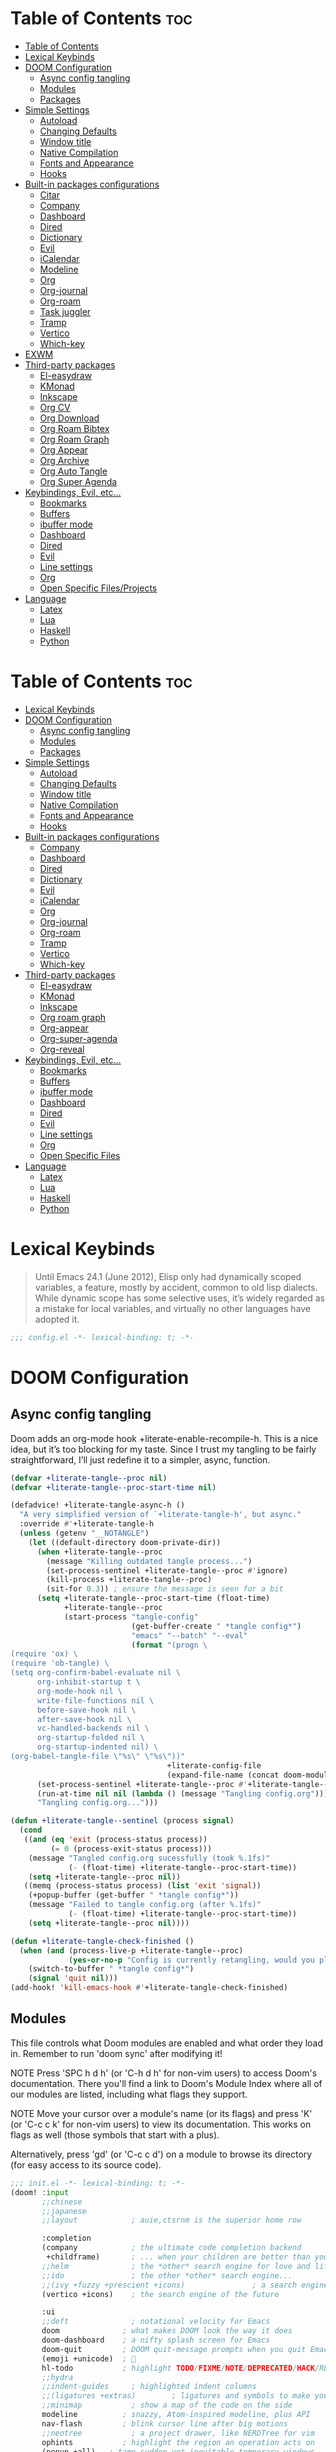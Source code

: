 #+description: This is my personal doom emacs config
#+property: header-args :tangle no :results silent :eval no-export
#+property: header-args :elisp :exports code
#+property: header-args :emacs-lisp :tangle yes

* Table of Contents :toc:
- [[#table-of-contents][Table of Contents]]
- [[#lexical-keybinds][Lexical Keybinds]]
- [[#doom-configuration][DOOM Configuration]]
  - [[#async-config-tangling][Async config tangling]]
  - [[#modules][Modules]]
  - [[#packages][Packages]]
- [[#simple-settings][Simple Settings]]
  - [[#autoload][Autoload]]
  - [[#changing-defaults][Changing Defaults]]
  - [[#window-title][Window title]]
  - [[#native-compilation][Native Compilation]]
  - [[#fonts-and-appearance][Fonts and Appearance]]
  - [[#hooks][Hooks]]
- [[#built-in-packages-configurations][Built-in packages configurations]]
  - [[#citar][Citar]]
  - [[#company][Company]]
  - [[#dashboard][Dashboard]]
  - [[#dired][Dired]]
  - [[#dictionary][Dictionary]]
  - [[#evil][Evil]]
  - [[#icalendar][iCalendar]]
  - [[#modeline][Modeline]]
  - [[#org][Org]]
  - [[#org-journal][Org-journal]]
  - [[#org-roam][Org-roam]]
  - [[#task-juggler][Task juggler]]
  - [[#tramp][Tramp]]
  - [[#vertico][Vertico]]
  - [[#which-key][Which-key]]
- [[#exwm][EXWM]]
- [[#third-party-packages][Third-party packages]]
  - [[#el-easydraw][El-easydraw]]
  - [[#kmonad][KMonad]]
  - [[#inkscape][Inkscape]]
  - [[#org-cv][Org CV]]
  - [[#org-download][Org Download]]
  - [[#org-roam-bibtex][Org Roam Bibtex]]
  - [[#org-roam-graph][Org Roam Graph]]
  - [[#org-appear][Org Appear]]
  - [[#org-archive][Org Archive]]
  - [[#org-auto-tangle][Org Auto Tangle]]
  - [[#org-super-agenda][Org Super Agenda]]
- [[#keybindings-evil-etc][Keybindings, Evil, etc...]]
  - [[#bookmarks][Bookmarks]]
  - [[#buffers][Buffers]]
  - [[#ibuffer-mode][ibuffer mode]]
  - [[#dashboard-1][Dashboard]]
  - [[#dired-1][Dired]]
  - [[#evil-1][Evil]]
  - [[#line-settings][Line settings]]
  - [[#org-1][Org]]
  - [[#open-specific-filesprojects][Open Specific Files/Projects]]
- [[#language][Language]]
  - [[#latex][Latex]]
  - [[#lua][Lua]]
  - [[#haskell][Haskell]]
  - [[#python][Python]]

* Table of Contents :toc:
- [[#lexical-keybinds][Lexical Keybinds]]
- [[#doom-configuration][DOOM Configuration]]
  - [[#async-config-tangling][Async config tangling]]
  - [[#modules][Modules]]
  - [[#packages][Packages]]
- [[#simple-settings][Simple Settings]]
  - [[#autoload][Autoload]]
  - [[#changing-defaults][Changing Defaults]]
  - [[#window-title][Window title]]
  - [[#native-compilation][Native Compilation]]
  - [[#fonts-and-appearance][Fonts and Appearance]]
  - [[#hooks][Hooks]]
- [[#built-in-packages-configurations][Built-in packages configurations]]
  - [[#company][Company]]
  - [[#dashboard][Dashboard]]
  - [[#dired][Dired]]
  - [[#dictionary][Dictionary]]
  - [[#evil][Evil]]
  - [[#icalendar][iCalendar]]
  - [[#org][Org]]
  - [[#org-journal][Org-journal]]
  - [[#org-roam][Org-roam]]
  - [[#tramp][Tramp]]
  - [[#vertico][Vertico]]
  - [[#which-key][Which-key]]
- [[#third-party-packages][Third-party packages]]
  - [[#el-easydraw][El-easydraw]]
  - [[#kmonad][KMonad]]
  - [[#inkscape][Inkscape]]
  - [[#org-roam-graph][Org roam graph]]
  - [[#org-appear][Org-appear]]
  - [[#org-super-agenda][Org-super-agenda]]
  - [[#org-reveal][Org-reveal]]
- [[#keybindings-evil-etc][Keybindings, Evil, etc...]]
  - [[#bookmarks][Bookmarks]]
  - [[#buffers][Buffers]]
  - [[#ibuffer-mode][ibuffer mode]]
  - [[#dashboard-1][Dashboard]]
  - [[#dired-1][Dired]]
  - [[#evil-1][Evil]]
  - [[#line-settings][Line settings]]
  - [[#org-1][Org]]
  - [[#open-specific-files][Open Specific Files]]
- [[#language][Language]]
  - [[#latex][Latex]]
  - [[#lua][Lua]]
  - [[#haskell][Haskell]]
  - [[#python][Python]]

* Lexical Keybinds

#+begin_quote
Until Emacs 24.1 (June 2012), Elisp only had dynamically scoped variables,
a feature, mostly by accident, common to old lisp dialects. While dynamic
scope has some selective uses, it’s widely regarded as a mistake for local
variables, and virtually no other languages have adopted it.
#+end_quote

#+begin_src emacs-lisp
;;; config.el -*- lexical-binding: t; -*-
#+end_src


* DOOM Configuration

** Async config tangling

Doom adds an org-mode hook +literate-enable-recompile-h. This is a nice idea,
but it’s too blocking for my taste. Since I trust my tangling to be fairly
straightforward, I’ll just redefine it to a simpler, async, function.

#+begin_src emacs-lisp
(defvar +literate-tangle--proc nil)
(defvar +literate-tangle--proc-start-time nil)

(defadvice! +literate-tangle-async-h ()
  "A very simplified version of `+literate-tangle-h', but async."
  :override #'+literate-tangle-h
  (unless (getenv "__NOTANGLE")
    (let ((default-directory doom-private-dir))
      (when +literate-tangle--proc
        (message "Killing outdated tangle process...")
        (set-process-sentinel +literate-tangle--proc #'ignore)
        (kill-process +literate-tangle--proc)
        (sit-for 0.3)) ; ensure the message is seen for a bit
      (setq +literate-tangle--proc-start-time (float-time)
            +literate-tangle--proc
            (start-process "tangle-config"
                           (get-buffer-create " *tangle config*")
                           "emacs" "--batch" "--eval"
                           (format "(progn \
(require 'ox) \
(require 'ob-tangle) \
(setq org-confirm-babel-evaluate nil \
      org-inhibit-startup t \
      org-mode-hook nil \
      write-file-functions nil \
      before-save-hook nil \
      after-save-hook nil \
      vc-handled-backends nil \
      org-startup-folded nil \
      org-startup-indented nil) \
(org-babel-tangle-file \"%s\" \"%s\"))"
                                   +literate-config-file
                                   (expand-file-name (concat doom-module-config-file ".el")))))
      (set-process-sentinel +literate-tangle--proc #'+literate-tangle--sentinel)
      (run-at-time nil nil (lambda () (message "Tangling config.org"))) ; ensure shown after a save message
      "Tangling config.org...")))

(defun +literate-tangle--sentinel (process signal)
  (cond
   ((and (eq 'exit (process-status process))
         (= 0 (process-exit-status process)))
    (message "Tangled config.org sucessfully (took %.1fs)"
             (- (float-time) +literate-tangle--proc-start-time))
    (setq +literate-tangle--proc nil))
   ((memq (process-status process) (list 'exit 'signal))
    (+popup-buffer (get-buffer " *tangle config*"))
    (message "Failed to tangle config.org (after %.1fs)"
             (- (float-time) +literate-tangle--proc-start-time))
    (setq +literate-tangle--proc nil))))

(defun +literate-tangle-check-finished ()
  (when (and (process-live-p +literate-tangle--proc)
             (yes-or-no-p "Config is currently retangling, would you please wait a few seconds?"))
    (switch-to-buffer " *tangle config*")
    (signal 'quit nil)))
(add-hook! 'kill-emacs-hook #'+literate-tangle-check-finished)
#+end_src


** Modules

This file controls what Doom modules are enabled and what order they load
in. Remember to run 'doom sync' after modifying it!

NOTE Press 'SPC h d h' (or 'C-h d h' for non-vim users) to access Doom's
     documentation. There you'll find a link to Doom's Module Index where all
     of our modules are listed, including what flags they support.

NOTE Move your cursor over a module's name (or its flags) and press 'K' (or
     'C-c c k' for non-vim users) to view its documentation. This works on
     flags as well (those symbols that start with a plus).

     Alternatively, press 'gd' (or 'C-c c d') on a module to browse its
     directory (for easy access to its source code).

#+begin_src emacs-lisp :tangle "init.el"
;;; init.el -*- lexical-binding: t; -*-
(doom! :input
       ;;chinese
       ;;japanese
       ;;layout            ; auie,ctsrnm is the superior home row

       :completion
       (company            ; the ultimate code completion backend
        +childframe)       ; ... when your children are better than you
       ;;helm              ; the *other* search engine for love and life
       ;;ido               ; the other *other* search engine...
       ;;(ivy +fuzzy +prescient +icons)               ; a search engine for love and life
       (vertico +icons)    ; the search engine of the future

       :ui
       ;;deft              ; notational velocity for Emacs
       doom              ; what makes DOOM look the way it does
       doom-dashboard    ; a nifty splash screen for Emacs
       doom-quit         ; DOOM quit-message prompts when you quit Emacs
       (emoji +unicode)  ; 🙂
       hl-todo           ; highlight TODO/FIXME/NOTE/DEPRECATED/HACK/REVIEW
       ;;hydra
       ;;indent-guides     ; highlighted indent columns
       ;;(ligatures +extras)        ; ligatures and symbols to make your code pretty again
       ;;minimap           ; show a map of the code on the side
       modeline          ; snazzy, Atom-inspired modeline, plus API
       nav-flash         ; blink cursor line after big motions
       ;;neotree           ; a project drawer, like NERDTree for vim
       ophints           ; highlight the region an operation acts on
       (popup +all)   ; tame sudden yet inevitable temporary windows
       ;;tabs              ; a tab bar for Emacs
       treemacs          ; a project drawer, like neotree but cooler
       ;;unicode           ; extended unicode support for various languages
       vc-gutter         ; vcs diff in the fringe
       ;;vi-tilde-fringe   ; fringe tildes to mark beyond EOB
       ;;window-select     ; visually switch windows
       workspaces        ; tab emulation, persistence & separate workspaces
       zen               ; distraction-free coding or writing

       :editor
       (evil +everywhere); come to the dark side, we have cookies
       file-templates    ; auto-snippets for empty files
       fold              ; (nigh) universal code folding
       format  ; automated prettiness
       ;;god               ; run Emacs commands without modifier keys
       ;;lispy             ; vim for lisp, for people who don't like vim
       ;;multiple-cursors  ; editing in many places at once
       ;;objed             ; text object editing for the innocent
       ;;parinfer          ; turn lisp into python, sort of
       ;;rotate-text       ; cycle region at point between text candidates
       snippets          ; my elves. They type so I don't have to
       ;;word-wrap         ; soft wrapping with language-aware indent

       :emacs
       (dired +icons)    ; making dired pretty [functional]
       electric          ; smarter, keyword-based electric-indent
       (ibuffer +icons)           ; interactive buffer management
       (undo +tree)              ; persistent, smarter undo for your inevitable mistakes
       vc                ; version-control and Emacs, sitting in a tree

       :term
       ;;eshell            ; the elisp shell that works everywhere
       ;;shell             ; simple shell REPL for Emacs
       ;;term              ; basic terminal emulator for Emacs
       vterm             ; the best terminal emulation in Ema

       :checkers
       syntax              ; tasing you for every semicolon you forget
       (spell +aspell) ; tasing you for misspelling mispelling
       ;;grammar           ; tasing grammar mistake every you make

       :tools
       ;;ansible
       biblio            ; Writes a PhD for you (citation needed)
       ;;debugger          ; FIXME stepping through code, to help you add bugs
       ;;direnv
       ;;docker
       editorconfig      ; let someone else argue about tabs vs spaces
       ;;ein               ; tame Jupyter notebooks with emacs
       (eval +overlay)     ; run code, run (also, repls)
       ;;gist              ; interacting with github gists
       lookup              ; navigate your code and its documentation
       (lsp +eglot)        ; M-x vscode
       magit             ; a git porcelain for Emacs
       make              ; run make tasks from Emacs
       ;;pass              ; password manager for nerds
       pdf               ; pdf enhancements
       ;;prodigy           ; FIXME managing external services & code builders
       rgb               ; creating color strings
       ;;taskrunner        ; taskrunner for all your projects
       ;;terraform         ; infrastructure as code
       tmux              ; an API for interacting with tmux
       ;;upload            ; map local to remote projects via ssh/ftp

       :os
       ;;(:if IS-MAC macos)  ; improve compatibility with macOS
       tty               ; improve the terminal Emacs experience

       :lang
       ;;agda              ; types of types of types of types...
       ;;beancount         ; mind the GAAP
       (cc +lsp)         ; C > C++ == 1
       ;;clojure           ; java with a lisp
       ;;common-lisp       ; if you've seen one lisp, you've seen them all
       ;;coq               ; proofs-as-programs
       ;;crystal           ; ruby at the speed of c
       ;;csharp            ; unity, .NET, and mono shenanigans
       ;;data              ; config/data formats
       ;;(dart +flutter)   ; paint ui and not much else
       ;;dhall
       ;;elixir            ; erlang done right
       ;;elm               ; care for a cup of TEA?
       emacs-lisp       ; drown in parentheses
       ;;erlang            ; an elegant language for a more civilized age
       ;;ess               ; emacs speaks statistics
       ;;factor
       ;;faust             ; dsp, but you get to keep your soul
       ;;fortran           ; in FORTRAN, GOD is REAL (unless declared INTEGER)
       ;;fsharp            ; ML stands for Microsoft's Language
       ;;fstar             ; (dependent) types and (monadic) effects and Z3
       ;;gdscript          ; the language you waited for
       ;;(go +lsp)         ; the hipster dialect
       (haskell +lsp)    ; a language that's lazier than I am
       ;;hy                ; readability of scheme w/ speed of python
       ;;idris             ; a language you can depend on
       ;;json              ; At least it ain't XML
       ;;(java +lsp)       ; the poster child for carpal tunnel syndrome
       ;;javascript        ; all(hope(abandon(ye(who(enter(here))))))
       ;;julia             ; a better, faster MATLAB
       ;;kotlin            ; a better, slicker Java(Script)
       (latex                       ; writing papers in Emacs has never been so fun
        +latexmk                    ; what else would you use?
        +cdlatex                    ; quick maths symbols
        +lsp                        ; we need dez completions
        +fold)                      ; fold the clutter away nicities
       ;;lean              ; for folks with too much to prove
       ;;ledger            ; be audit you can be
       (lua +lsp)               ; one-based indices? one-based indices
       markdown          ; writing docs for people to ignore
       ;;nim               ; python + lisp at the speed of c
       ;;nix               ; I hereby declare "nix geht mehr!"
       ;;ocaml             ; an objective camel
       (org
        +gnuplot
        +pomodoro
        +present
        +journal             ; enable org journal
        +pretty              ; replace asterisks with pretty org bullets
        +publish             ; create static websites with org
        ;;+dragndrop           ; drag & drop files/images into org buffers
        +roam2)              ; org roam v2
       ;;php               ; perl's insecure younger brother
       ;;plantuml          ; diagrams for confusing people more
       ;;purescript        ; javascript, but functional
       (python +lsp +conda)           ; beautiful is better than ugly
       ;;qt                ; the 'cutest' gui framework ever
       ;;racket            ; a DSL for DSLs
       ;;raku              ; the artist formerly known as perl6
       ;;rest              ; Emacs as a REST client
       ;;rst               ; ReST in peace
       ;;(ruby +rails)     ; 1.step {|i| p "Ruby is #{i.even? ? 'love' : 'life'}"}
       ;;rust              ; Fe2O3.unwrap().unwrap().unwrap().unwrap()
       ;;scala             ; java, but good
       ;;(scheme +guile)   ; a fully conniving family of lisps
       (sh +lsp)                ; she sells {ba,z,fi}sh shells on the C xor
       ;;sml
       ;;solidity          ; do you need a blockchain? No.
       ;;swift             ; who asked for emoji variables?
       ;;terra             ; Earth and Moon in alignment for performance.
       ;;web               ; the tubes
       yaml              ; JSON, but readable
       ;;zig               ; C, but simpler


       :email
       ;; (:if (executable-find "mu") (mu4e +org +gmail))
       ;;notmuch
       ;;(wanderlust +gmail)

       :app
       calendar
       ;;emms
       everywhere        ; *leave* Emacs!? You must be joking
       ;;irc               ; how neckbeards socialize
       (rss +org)        ; emacs as an RSS reader
       ;;twitter           ; twitter client https://twitter.com/vnought

       :config
       literate
       (default +bindings +smartparens))
#+end_src


** Packages

#+begin_src emacs-lisp :tangle "packages.el"
;; -*- no-byte-compile: t; -*-

(disable-packages!
 irony
 rtags
 evil-snipe
 mpc-mode
 solaire-mode)
#+end_src


* Simple Settings

** Autoload

These are just personal functions which I have added to doom emacs. I want them
autoloaded when I start DOOM and, thus, they are defined in an =.el= file in the
autoload directory.

#+begin_src emacs-lisp :tangle "autoload/elyk.el"
;;; ~/.config/doom/autoload/elyk.el -*- lexical-binding: t; -*-

;;;###autoload
(defun find-in-dotfiles ()
  "Open a file somewhere in ~/dotrice via a fuzzy filename search."
  (interactive)
  (doom-project-find-file (expand-file-name "~/.dotrice")))

(defun find-in-configs ()
  "Open a file somewhere in ~/.config via a fuzzy filename search."
  (interactive)
  (doom-project-find-file (expand-file-name "~/.config/")))

;;;###autoload
(defun browse-dotfiles ()
  "Browse the files in ~/dotrice."
  (interactive)
  (doom-project-browse (expand-file-name "~/.dotrice/")))

;;;###autoload
(defun find-in-scripts ()
  "Open a file somewhere in scripts directory, ~/script via a fuzzy filename search."
  (interactive)
  (doom-project-find-file (expand-file-name "~/.scripts")))

;;;###autoload
(defun find-in-suckless ()
  "Open a file somewhere in the suckless directory, ~/.local/src via a fuzzy filename search."
  (interactive)
  (doom-project-find-file (expand-file-name "~/.local/src/")))

;;;###autoload
(defun org-syntax-convert-keyword-case-to-lower ()
  "Convert all #+KEYWORDS to #+keywords."
  (interactive)
  (save-excursion
    (goto-char (point-min))
    (let ((count 0)
          (case-fold-search nil))
      (while (re-search-forward "^[ \t]*#\\+[A-Z_]+" nil t)
        (unless (s-matches-p "RESULTS" (match-string 0))
          (replace-match (downcase (match-string 0)) t)
          (setq count (1+ count))))
      (message "Replaced %d occurances" count))))

;;;###autoload
(defun locally-defer-font-lock ()
  "Set jit-lock defer and stealth, when buffer is over a certain size."
  (when (> (buffer-size) 50000)
    (setq-local jit-lock-defer-time 0.05
                jit-lock-stealth-time 1)))

;;;###autoload
(defun elk/org-roam-rename-to-new-title ()
  "Change the file name after changing the title."
  (when-let*
      ((old-file (buffer-file-name))
       (is-roam-file (org-roam-file-p old-file))
       (is-roam-buffer (org-roam-buffer-p))
       (file-node (save-excursion
                    (goto-char 1)
                    (org-roam-node-at-point)))
       (slug (org-roam-node-slug file-node))
       (new-file (expand-file-name (replace-regexp-in-string "-.*\\.org" (format "-%s.org" slug) old-file)))
       (different-name? (not (string-equal old-file new-file))))
    (rename-buffer (file-name-nondirectory new-file))
    (rename-file old-file new-file 1)
    (set-visited-file-name new-file)
    (set-buffer-modified-p nil)))
#+end_src

** Changing Defaults

These are better defaults (or preferences for me) which I would want to be on always.

#+begin_src emacs-lisp
(setq-default
 delete-by-moving-to-trash t                    ; Delete files to trash
 window-combination-resize t                    ; take new window space from all other windows (not just current)
 x-stretch-cursor t)                            ; Stretch cursor to the glyph width

(setq undo-limit 80000000                       ; Raise undo-limit to 80Mb
      display-line-numbers-type nil             ; By disabling line number, we improve performance significantly
      evil-want-fine-undo t                     ; By default while in insert all changes are one big blob. Be more granular
      truncate-string-ellipsis "…"              ; Unicode ellispis are nicer than "...", and also save /precious/ space
      password-cache-expiry nil                 ; I can trust my computers ... can't I?
      scroll-preserve-screen-position 'always   ; Don't have `point' jump around
      scroll-margin 2                           ; It's nice to maintain a little margin
      confirm-kill-emacs nil                    ; Disable exit confirmation
      )

;; Set focus to follow the mouse
(setq mouse-autoselect-window t
      focus-follows-mouse t)

(setq undo-limit 80000000                         ; Raise undo-limit to 80Mb
      ;; display-line-numbers-type nil               ; By disabling line number, we improve performance significantly
      evil-want-fine-undo t                       ; By default while in insert all changes are one big blob. Be more granular
      truncate-string-ellipsis "…"                ; Unicode ellispis are nicer than "...", and also save /precious/ space
      password-cache-expiry nil                   ; I can trust my computers ... can't I?
      scroll-preserve-screen-position 'always     ; Don't have `point' jump around
      scroll-margin 2)                            ; It's nice to maintain a little margin
;; (add-to-list 'default-frame-alist '(inhibit-double-buffering . t)) ;; Prevents some cases of Emacs flickering.
#+end_src

When I bring up Doom's scratch buffer with SPC x, it's often to play with elisp or note something down (that isn't worth an entry in my notes). I can do both in `lisp-interaction-mode'.

#+begin_src emacs-lisp
(setq doom-scratch-initial-major-mode 'lisp-interaction-mode)
#+end_src


** Window title

Sometimes, the window title shows something useless, such as the hostname or the
username. We want to display something much more useful. These functions are set
to display the file name, the project name and the save state of the file.

#+begin_src emacs-lisp
(setq frame-title-format
      '(""
        (:eval
         (if (s-contains-p org-roam-directory (or buffer-file-name ""))
             (replace-regexp-in-string
              ".*/[0-9]*-?" "☰ "
              (subst-char-in-string ?_ ?  buffer-file-name))
           "%b"))
        (:eval
         (let ((project-name (projectile-project-name)))
           (unless (string= "-" project-name)
             (format (if (buffer-modified-p)  " ◉ %s" " ● %s") project-name))))))
#+end_src


** Native Compilation

I have been using native compilation for improved performance. We just want less
verbose in our verbose.

#+begin_src emacs-lisp
;; Silence compiler warnings as they can be pretty disruptive
(setq native-comp-async-report-warnings-errors nil)
#+end_src


** Fonts and Appearance

Settings related to fonts within Doom Emacs:
- 'doom-font' -- standard monospace font that is used for most things in Emacs.
- 'doom-variable-pitch-font' -- variable font which is useful in some Emacs plugins.
- 'doom-big-font' -- used in doom-big-font-mode; useful for presentations.
- 'font-lock-comment-face' -- for comments.
- 'font-lock-keyword-face' -- for keywords with special significance like 'setq' in elisp.

#+begin_src emacs-lisp
(setq doom-font (font-spec :family "monospace" :size 18)
      doom-variable-pitch-font (font-spec :family "sans" :size 18)
      doom-big-font (font-spec :family "monospace" :size 34))
(after! doom-themes
  (setq doom-themes-enable-bold t
        doom-themes-enable-italic t))
(custom-set-faces!
  '(font-lock-comment-face :slant italic)
  '(font-lock-keyword-face :slant italic))
#+end_src

Set the theme of doom emacs here. To try out new themes, I set a keybinding for
counsel-load-theme with 'SPC h t'. It is hear that you can also set the
transparency of each emacs frame.

#+begin_src emacs-lisp
(setq doom-theme 'doom-dark+)
(set-frame-parameter (selected-frame) 'alpha '(95 . 95))
(add-to-list 'default-frame-alist '(alpha . (95 . 95)))
#+end_src


** Hooks

These are the functions/modes which are run/enabled when certain conditions are met.
Here, we specify stuff that we want to run on startup

#+begin_src emacs-lisp
(remove-hook 'text-mode-hook #'auto-fill-mode) ;; Prevent lines from auto breaking
#+end_src


* Built-in packages configurations

** Citar

Configuration may change depending on the completion system used. Since this
config uses =vertico=, =citar= will be used.

#+begin_src emacs-lisp
(setq! citar-library-paths '("~/dox/bibliography/")
       citar-notes-paths "~/dox/notes/")
#+end_src


** Company

IMO, modern editors have trained a bad habit into us all: a burning need for
completion all the time -- as we type, as we breathe, as we pray to the
ancient ones -- but how often do you *really* need that information? I say
rarely. So opt for manual completion:

#+begin_src emacs-lisp
(use-package! company
  :after-call (company-mode global-company-mode company-complete
                            company-complete-common company-manual-begin company-grab-line)
  :config
  (setq company-idle-delay nil
        company-tooltip-limit 10))
#+end_src

An evil mode indicator is redundant with cursor shape
#+begin_src emacs-lisp
(advice-add #'doom-modeline-segment--modals :override #'ignore)
;; (setq doom-modeline-buffer-file-name-style 'file-name)
#+end_src

** Dashboard

The dashboard contains too many things to my taste. It must be something which
you can use to display and use shortcuts.

#+begin_src emacs-lisp
(setq doom-fallback-buffer-name "► Doom"
      +doom-dashboard-name "► Doom")

(setq +doom-dashboard-menu-sections (cl-subseq +doom-dashboard-menu-sections 0 2))
;; (remove-hook '+doom-dashboard-functions #'doom-dashboard-widget-shortmenu)
;; (add-hook! '+doom-dashboard-mode-hook (hide-mode-line-mode 1) (hl-line-mode -1))
;; (setq-hook! '+doom-dashboard-mode-hook evil-normal-state-cursor (list nil))

(map! :leader :desc "Dashboard" "e" #'+doom-dashboard/open)
;; (add-transient-hook! #'+doom-dashboard-mode (+doom-dashboard-setup-modified-keymap))
;; (add-transient-hook! #'+doom-dashboard-mode :append (+doom-dashboard-setup-modified-keymap))
;; (add-hook! 'doom-init-ui-hook :append (+doom-dashboard-setup-modified-keymap))
#+end_src

** Dired

#+begin_src emacs-lisp :tangle packages.el
(package! dired-open)
(package! dired-subtree)
#+end_src

Get file icons in dired

#+begin_src emacs-lisp
(add-hook 'dired-mode-hook 'all-the-icons-dired-mode)
#+end_src

With dired-open plugin, you can launch external programs for certain extensions
For example, I set all .png files to open in =sxiv= and all .mp4 files to open in =mpv=

#+begin_src emacs-lisp
(setq dired-open-extensions '(("gif" . "open")
                              ("jpg" . "open")
                              ("png" . "open")
                              ("mkv" . "open")
                              ("mp4" . "open")))
(setq find-file-visit-truename nil ;; Don't expand symlinks if you don't want to go insane.
      dired-kill-when-opening-new-dired-buffer t) ;; Kill the current buffer when selecting a new directory.
#+end_src

** Dictionary

This is to setup spell checking inside emacs. I want a custom dictionary and a
way to keep mine in check.

#+begin_src emacs-lisp
(setq ispell-dictionary "en-custom"
      ispell-personal-dictionary (expand-file-name ".ispell_personal" doom-private-dir))
#+end_src

** Evil

#+begin_src emacs-lisp
(after! evil
  (setq evil-ex-substitute-global t     ; I like my s/../.. to by global by default
        ;;evil-move-cursor-back nil       ; Don't move the block cursor when toggling insert mode
        evil-kill-on-visual-paste nil) ; Don't put overwritten text in the kill ring
  ;; Focus new window after splitting
  (setq evil-split-window-below t
        evil-vsplit-window-right t))
#+end_src

** iCalendar

Here I set up my calendar

#+begin_src emacs-lisp
(defun calendar-helper () ;; doesn't have to be interactive
  (cfw:open-calendar-buffer
   :contents-sources
   (list
    (cfw:org-create-source "Purple")
    (cfw:ical-create-source "Victoria University" "https://outlook.office365.com/owa/calendar/14853855dd6541eebbce1f2d68f50dcf@live.vu.edu.au/f754347027b54d97a148bdb20e6a947814803601956198516593/calendar.ics" "Green"))))
(defun calendar-init ()
  ;; switch to existing calendar buffer if applicable
  (if-let (win (cl-find-if (lambda (b) (string-match-p "^\\*cfw:" (buffer-name b)))
                           (doom-visible-windows)
                           :key #'window-buffer))
      (select-window win)
    (calendar-helper)))

(defun =my-calendar ()
  "Activate (or switch to) *my* `calendar' in its workspace."
  (interactive)
  (if (featurep! :ui workspaces) ;; create workspace (if enabled)
      (progn
        (+workspace-switch "Calendar" t)
        (doom/switch-to-scratch-buffer)
        (calendar-init)
        (+workspace/display))
    (setq +calendar--wconf (current-window-configuration))
    (delete-other-windows)
    (switch-to-buffer (doom-fallback-buffer))
    (calendar-init)))
#+end_src


** Modeline

#+begin_src emacs-lisp
(setq doom-modeline-buffer-file-name-style 'auto
      ;;doom-modeline-enable-word-count t         ; Show word count in modeline
      inhibit-compacting-font-caches t          ; Don’t compact font caches during GC.
      find-file-visit-truename t)               ; Display true name instead of relative name
#+end_src

** Org

*** Org base

#+begin_src emacs-lisp
(after! org
  (plist-put org-format-latex-options :scale 4) ;; Make latex equations preview larger
  (setq org-directory "~/org/"
        org-agenda-files '("~/org/agenda.org")
        org-default-notes-file (expand-file-name "notes.org" org-directory)
        org-ellipsis " ▼ "
        org-log-done 'time
        org-hide-emphasis-markers t
        org-insert-heading-respect-content nil ;; Insert org headings at point
        ;; ex. of org-link-abbrev-alist in action
        ;; [[arch-wiki:Name_of_Page][Description]]
        org-link-abbrev-alist    ; This overwrites the default Doom org-link-abbrev-list
        '(("google" . "http://www.google.com/search?q=")
          ("arch-wiki" . "https://wiki.archlinux.org/index.php/")
          ("ddg" . "https://duckduckgo.com/?q=")
          ("wiki" . "https://en.wikipedia.org/wiki/"))
        org-todo-keywords        ; This overwrites the default Doom org-todo-keywords
        '((sequence
           "TODO(t)"           ; A task that is ready to be tackled
           "BLOG(b)"           ; Blog writing assignments
           "PROJ(p)"           ; A project that contains other tasks
           "ASSIGNMENTS(a)"    ; Video assignments
           "WAIT(w)"           ; Something is holding up this task
           "|"                 ; The pipe necessary to separate "active" states and "inactive" states
           "DONE(d)"           ; Task has been completed
           "CANCELLED(c)" )))) ; Task has been cancelled
#+end_src

*** Org superstar

#+begin_src emacs-lisp
(after! org-superstar
  (setq org-superstar-headline-bullets-list '("◉" "○" "✸" "✿" "✤" "✜" "◆" "▶")
        org-superstar-item-bullet-alist '((?+ . ?➤) (?- . ?✦)) ; changes +/- symbols in item lists
        org-superstar-prettify-item-bullets t ))
#+end_src

*** Org fancy priorities

#+begin_src emacs-lisp
(after! org-fancy-priorities
  (setq org-fancy-priorities-list '("⚡" "⬆" "⬇" "☕")))
#+end_src

*** Set font sizes for each header level in Org

You can set the Org heading levels to be different font sizes.  So I choose to
have level 1 headings to be 140% in height, level 2 to be 130%, etc.  Other
interesting things you could play with include adding :foreground color and/or
:background color if you want to override the theme colors.

#+begin_src emacs-lisp
(custom-set-faces
  '(org-level-1 ((t (:inherit outline-1 :height 1.4))))
  '(org-level-2 ((t (:inherit outline-2 :height 1.3))))
  '(org-level-3 ((t (:inherit outline-3 :height 1.2))))
  '(org-level-4 ((t (:inherit outline-4 :height 1.1))))
  '(org-level-5 ((t (:inherit outline-5 :height 1.0))))
)
#+end_src

*** Make navigation less clunky

Org files can be rather nice to look at, particularly with some of the
customisations here. This comes at a cost however, expensive font-lock. Feeling
like you’re typing through molasses in large files is no fun, but there is a way
I can defer font-locking when typing to make the experience more responsive.

#+begin_src emacs-lisp
(after! org
  (add-hook 'org-mode-hook #'locally-defer-font-lock))
#+end_src

*** Org export

When I tell Org-Mode to export to ODT at my day job, I actually want DOCX.

#+begin_src emacs-lisp
(setq org-odt-preferred-output-format "docx")
#+end_src

** Org-journal

#+begin_src emacs-lisp
(after! org-journal
  (setq org-journal-dir (concat org-directory "journal")
        org-journal-date-prefix "* "
        org-journal-time-prefix "** "
        org-journal-date-format "%B %d, %Y (%A) "
        org-journal-file-format "%Y-%m-%d.org"))
#+end_src

** Org-roam

| COMMAND                         | DESCRIPTION                     | KEYBINDING  |
|---------------------------------+---------------------------------+-------------|
| org-roam-find-file              | org roam find file              | SPC n r f   |
| org-roam-insert                 | org roam insert                 | SPC n r i   |
| org-roam-dailies-find-date      | org roam dailies find date      | SPC n r d d |
| org-roam-dailies-find-today     | org roam dailies find today     | SPC n r d t |
| org-roam-dailies-find-tomorrow  | org roam dailies find tomorrow  | SPC n r d m |
| org-roam-dailies-find-yesterday | org roam dailies find yesterday | SPC n r d y |

#+begin_src emacs-lisp
(after! org-roam
  (setq org-roam-directory "~/org/roam"
        org-roam-completion-everywhere t
        org-roam-capture-templates
        '(("d" "default" plain "%?"
           :if-new (file+head "%<%Y%m%d%H%M%S>-${slug}.org" "#+title: ${title}\n#+date: %U\n#+filetags: < Inbox\n\n")
           :unnarrowed t)
          ("a" "articles" plain (file "~/org/templates/articles.org")
           :if-new (file+head "%<%Y%m%d%H%M%S>-${slug}.org" "#+title: ${title}\n#+date: %U\n#+filetags: + %^{Tag}\n\n")
           :unnarrowed t)
          ("b" "book notes" plain (file "~/org/templates/book.org")
           :if-new (file+head "%<%Y%m%d%H%M%S>-${slug}.org" "#+title: ${title}\n#+date: %U\n#+filetags: { %^{Tag}\n\n")
           :unnarrowed t)
          ("c" "podcasts" plain (file "~/org/templates/podcasts.org")
           :if-new (file+head "%<%Y%m%d%H%M%S>-${slug}.org" "#+title: ${title}\n#+date: %U\n#+filetags: @ %^{Tag}\n\n")
           :unnarrowed t)
          ("i" "ideas" plain (file "~/org/templates/ideas.org")
           :if-new (file+head "%<%Y%m%d%H%M%S>-${slug}.org" "#+title: ${title}\n#+date: %U\n#+filetags: > %^{Tag}\n\n")
           :unnarrowed t)
          ("l" "programming language" plain
           "* Characteristics\n\n- Family: %?\n- Inspired by: \n\n* Reference:\n\n"
           :if-new (file+head "%<%Y%m%d%H%M%S>-${slug}.org" "#+title: ${title}\n#+date: %U\n#+filetags: - %^{Tag}\n\n")
           :unnarrowed t)
          ("p" "project" plain (file "~/org/templates/project.org")
           :if-new (file+head "%<%Y%m%d%H%M%S>-${slug}.org" "#+title: ${title}\n#+date: %U\n#+filetags: = %^{Tag}\n\n")
           :unnarrowed t)
          ("P" "presentation" plain (file "~/org/templates/presentation.org")
           :if-new (file+head "%<%Y%m%d%H%M%S>-${slug}.org" "\n:reveal_properties:\n#+reveal_root: https://cdn.jsdelivr.net/npm/reveal.js\n:end:\n\n#+title: ${title}\n#+date: %U\n#+author: %^{Author}\n#+filetags: < Presentation\n\n")
           :unnarrowed t)
          ("r" "research paper" plain (file "~/org/templates/research.org")
           :if-new (file+head "%<%Y%m%d%H%M%S>-${slug}.org" "#+title: ${title}\n#+date: %U\n#+filetags: ; %^{Tag}\n\n")
           :unnarrowed t)
          ("t" "tag" plain "%?"
           :if-new (file+head "%<%Y%m%d%H%M%S>-${slug}.org" "#+title: ${title}\n#+filetags: Tag\n\n")
           :unnarrowed t)
          )))
#+end_src

We want to change the file name when the title of the note changes.

#+begin_src emacs-lisp
(after! org-roam
  (add-hook! 'after-save-hook #'elk/org-roam-rename-to-new-title))
#+end_src


** Task juggler

#+begin_src emacs-lisp
(after! org
  (require 'ox-taskjuggler))
#+end_src


** Tramp

#+begin_src emacs-lisp
(after! tramp
  (setenv "SHELL" "/bin/bash")
  (setq tramp-shell-prompt-pattern "\\(?:^\\|
\\)[^]#$%>\n]*#?[]#$%>] *\\(�\\[[0-9;]*[a-zA-Z] *\\)*")) ;; default + 
#+end_src

** Vertico

#+begin_src emacs-lisp
(after! vertico
  ;; Different scroll margin
  (setq vertico-scroll-margin 3))
#+end_src

** Which-key

I hate when which-key takes too long to show up. Make it faster!!!

#+begin_src emacs-lisp
(after! which-key
  (setq which-key-allow-imprecise-window-fit nil) ; Comment this if experiencing crashes
  (setq frame-resize-pixelwise nil)
  ;; Add an extra line to work around bug in which-key imprecise
  ;; (defun add-which-key-line (f &rest r) (progn (apply f (list (cons (+ 2 (car (car r))) (cdr (car r)))))))
  ;; (advice-add 'which-key--show-popup :around #'add-which-key-line
  (setq which-key-idle-delay 0.5))
#+end_src


* EXWM

I have currently disabled EXWM until it is not slow.

#+begin_src emacs-lisp :tangle packages.el
(package! exwm)
(package! exwm-modeline)
#+end_src


#+begin_src emacs-lisp
(defun efs/run-in-background (command)
  (let ((command-parts (split-string command "[ ]+")))
    (apply #'call-process `(,(car command-parts) nil 0 nil ,@(cdr command-parts)))))

(defun elk/set-wallpaper ()
  (interactive)
  ;; NOTE: You will need to update this to a valid background path!
  (start-process-shell-command
   "feh" nil  "$HOME/.fehbg"))

(defun elk/exwm-init-hook ()
  ;; Make workspace 1 be the one where we land at startup
  (exwm-workspace-switch-create 1)

  ;; Open eshell by default
  ;;(eshell)

  ;; Set exwm modeline to display workspace
  (exwm-modeline-mode 1)

  ;; Show battery status in the mode line
  (display-battery-mode 1)

  ;; Show the time and date in modeline
  (setq display-time-day-and-date t)
  (display-time-mode 1))
;; Also take a look at display-time-format and format-time-string

(defun elk/exwm-update-class ()
  (exwm-workspace-rename-buffer exwm-class-name))

(defun elk/exwm-update-title ()
  (pcase exwm-class-name
    ("Firefox" (exwm-workspace-rename-buffer (format "Firefox: %s" exwm-title)))))

(defun elk/configure-window-by-class ()
  (interactive)
  (pcase exwm-class-name
    ("Firefox" (exwm-workspace-move-window 2))
    ("Discord" (exwm-workspace-move-window 3))
    ("Sol" (exwm-workspace-move-window 3))
    ("mpv" (exwm-floating-toggle-floating)
     (exwm-layout-toggle-mode-line))))

;; This function should be used only after configuring autorandr!
(defun elk/update-displays ()
  (elk/run-in-background "autorandr --change --force")
  (elk/set-wallpaper)
  (message "Display config: %s"
           (string-trim (shell-command-to-string "autorandr --current"))))

(defun elk/fix-exwm-floating-windows ()
  (setq-local exwm-workspace-warp-cursor nil
              mouse-autoselect-window nil
              focus-follows-mouse nil))

(use-package! exwm-modeline
  :after exwm)

(use-package! exwm
  :config
  ;; Set the default number of workspaces
  (setq exwm-workspace-number 5)

  ;; When window "class" updates, use it to set the buffer name
  (add-hook 'exwm-update-class-hook #'elk/exwm-update-class)

  ;; When window title updates, use it to set the buffer name
  (add-hook 'exwm-update-title-hook #'elk/exwm-update-title)

  ;; Configure windows as they're created
  (add-hook 'exwm-manage-finish-hook #'elk/configure-window-by-class)

  ;; When EXWM starts up, do some extra confifuration
  (add-hook 'exwm-init-hook #'elk/exwm-init-hook)

  ;; NOTE: Uncomment the following two options if you want window buffers
  ;;       to be available on all workspaces!

  ;; Automatically move EXWM buffer to current workspace when selected
  ;;(setq exwm-layout-show-all-buffers t)

  ;; Display all EXWM buffers in every workspace buffer list
  ;;(setq exwm-workspace-show-all-buffers t)

  ;; NOTE: Uncomment this option if you want to detach the minibuffer!
  ;; Detach the minibuffer (show it with exwm-workspace-toggle-minibuffer)
  ;;(setq exwm-workspace-minibuffer-position 'top)

  ;; Set the screen resolution (update this to be the correct resolution for your screen!)
  (require 'exwm-randr)
  (exwm-randr-enable)
  (start-process-shell-command "xrandr" nil "multi-hybrid-graphics")

  ;; This will need to be updated to the name of a display!  You can find
  ;; the names of your displays by looking at arandr or the output of xrandr
  (setq exwm-randr-workspace-monitor-plist '(2 "HDMI-1-0" 3 "HDMI-1-0"))

  ;; NOTE: Uncomment these lines after setting up autorandr!
  ;; React to display connectivity changes, do initial display update
  ;;(add-hook 'exwm-randr-screen-change-hook #'elk/update-displays)
  ;;(elk/update-displays)

  ;; Set the wallpaper after changing the resolution
  (elk/set-wallpaper)

  ;; Load the system tray before exwm-init
  (require 'exwm-systemtray)
  (setq exwm-systemtray-height 24)
  (exwm-systemtray-enable)

  ;; Window focus should follow the mouse pointer
  (setq exwm-workspace-warp-cursor t
        mouse-autoselect-window t
        focus-follows-mouse t)

  ;; However, for floating windows, this will break EXWM. So we disable the above for floating mode.
  (add-hook 'exwm-floating-setup-hook #'elk/fix-exwm-floating-windows)

  ;; These keys should always pass through to Emacs
  (setq exwm-input-prefix-keys
        '(?\C-x
          ?\C-u
          ?\C-h
          ?\M-x
          ?\M-`
          ?\M-&
          ?\M-:
          ?\C-\M-j  ;; Buffer list
          ?\C-\ ))  ;; Ctrl+Space

  ;; Ctrl+Q will enable the next key to be sent directly
  (define-key exwm-mode-map [?\C-q] 'exwm-input-send-next-key)

  ;; Set up global key bindings.  These always work, no matter the input state!
  ;; Keep in mind that changing this list after EXWM initializes has no effect.
  (setq exwm-input-global-keys
        `(
          ;; Reset to line-mode (C-c C-k switches to char-mode via exwm-input-release-keyboard)
          ([?\s-r] . exwm-reset)

          ;; Splits
          ([?\s-v] . evil-window-vsplit)
          ([?\s-z] . evil-window-split)

          ;; Switch workspace
          ([?\s-w] . exwm-workspace-switch)
          ([?\s-W] . exwm-workspace-swap)
          ([?\s-\C-w] . exwm-workspace-move)
          ([?\s-`] . (lambda () (interactive) (exwm-workspace-switch-create 0)))

          ;; Killing buffers and windows
          ([?\s-b] . ibuffer)
          ([?\s-c] . kill-current-buffer)
          ([?\s-q] . +workspace/close-window-or-workspace)

          ;; Change focus between windows
          ([?\s-h] . evil-window-left)
          ([?\s-j] . evil-window-next)
          ([?\s-k] . evil-window-prev)
          ([?\s-l] . evil-window-right)

          ;; Move windows around
          ([?\s-H] . +evil/window-move-left)
          ([?\s-J] . +evil/window-move-down)
          ([?\s-K] . +evil/window-move-up)
          ([?\s-L] . +evil/window-move-right)

          ([?\s-g] . exwm-floating-toggle-floating)
          ([?\s-m] . exwm-layout-toggle-mode-line)
          ([f11] . exwm-layout-toggle-fullscreen)

          ;; Launch applications via shell command
          ([?\s-&] . (lambda (command)
                       (interactive (list (read-shell-command "$ ")))
                       (start-process-shell-command command nil command)))

          ;; 's-N': Switch to certain workspace with Super (Win) plus a number key (0 - 9)
          ,@(mapcar (lambda (i)
                      `(,(kbd (format "s-%d" i)) .
                        (lambda ()
                          (interactive)
                          (exwm-workspace-switch-create ,i))))
                    (number-sequence 0 9))))

  (exwm-input-set-key (kbd "s-d") 'counsel-linux-app)

  (exwm-enable))
#+end_src


* Third-party packages

** El-easydraw

#+begin_src emacs-lisp :tangle packages.el
(package! edraw-org :recipe (:host github :repo "misohena/el-easydraw"))
#+end_src

#+begin_src emacs-lisp
(use-package! edraw-org
  :after org
  :config
  (edraw-org-setup-default))
#+end_src

** KMonad

Nothing to see here. Just some KMonad setup to enable syntax highlighting when
editing the config file.

#+begin_src emacs-lisp :tangle packages.el
(package! kbd-mode
  :recipe (:host github
           :repo "kmonad/kbd-mode"))
#+end_src

#+begin_src emacs-lisp
(use-package! kbd-mode
  :defer t)
#+end_src

** Inkscape

#+begin_src emacs-lisp :tangle packages.el
(package! ink :recipe (:host github :repo "foxfriday/ink"))
#+end_src

Changing the default template used by =ink-make-figure= and =ink-edit-figure=.

#+begin_src emacs-lisp
(defvar ink-flags-png (list "--export-area-drawing"
                            "--export-dpi 100"
                            "--export-type=png"
                            "--export-background-opacity 1.0"
                            "--export-overwrite")
  "List of flags to produce a png file with inkspace.")

(defvar ink-default-file
  "<?xml version=\"1.0\" encoding=\"UTF-8\" standalone=\"no\"?>
<svg
   width=\"297mm\"
   height=\"210mm\"
   viewBox=\"0 0 297 210\"
   version=\"1.1\"
   id=\"svg8\"
   inkscape:version=\"1.1.2 (0a00cf5339, 2022-02-04, custom)\"
   sodipodi:docname=\"default.svg\"
   xmlns:inkscape=\"http://www.inkscape.org/namespaces/inkscape\"
   xmlns:sodipodi=\"http://sodipodi.sourceforge.net/DTD/sodipodi-0.dtd\"
   xmlns=\"http://www.w3.org/2000/svg\"
   xmlns:svg=\"http://www.w3.org/2000/svg\"
   xmlns:rdf=\"http://www.w3.org/1999/02/22-rdf-syntax-ns#\"
   xmlns:cc=\"http://creativecommons.org/ns#\"
   xmlns:dc=\"http://purl.org/dc/elements/1.1/\">
  <defs
     id=\"defs2\">
    <rect
       x=\"160\"
       y=\"60\"
       width=\"40\"
       height=\"10\"
       id=\"rect121\" />
    <rect
       x=\"150\"
       y=\"70\"
       width=\"50\"
       height=\"10\"
       id=\"rect115\" />
    <rect
       x=\"140\"
       y=\"50\"
       width=\"90\"
       height=\"30\"
       id=\"rect109\" />
    <rect
       x=\"170\"
       y=\"70\"
       width=\"70\"
       height=\"50\"
       id=\"rect97\" />
    <rect
       x=\"129.26784\"
       y=\"79.883835\"
       width=\"85.494354\"
       height=\"60.623272\"
       id=\"rect47\" />
  </defs>
  <sodipodi:namedview
     id=\"base\"
     pagecolor=\"#ffffff\"
     bordercolor=\"#666666\"
     borderopacity=\"1.0\"
     inkscape:pageopacity=\"1\"
     inkscape:pageshadow=\"2\"
     inkscape:zoom=\"0.93616069\"
     inkscape:cx=\"515.93707\"
     inkscape:cy=\"205.093\"
     inkscape:document-units=\"mm\"
     inkscape:current-layer=\"g75\"
     showgrid=\"true\"
     showborder=\"true\"
     width=\"1e-05mm\"
     showguides=\"true\"
     inkscape:guide-bbox=\"true\"
     inkscape:window-width=\"1882\"
     inkscape:window-height=\"1012\"
     inkscape:window-x=\"1382\"
     inkscape:window-y=\"46\"
     inkscape:window-maximized=\"0\"
     inkscape:document-rotation=\"0\"
     inkscape:pagecheckerboard=\"0\"
     units=\"mm\">
    <inkscape:grid
       type=\"xygrid\"
       id=\"grid815\"
       units=\"mm\"
       spacingx=\"10\"
       spacingy=\"10\"
       empspacing=\"4\"
       dotted=\"false\" />
  </sodipodi:namedview>
  <metadata
     id=\"metadata5\">
    <rdf:RDF>
      <cc:Work
         rdf:about=\"\">
        <dc:format>image/svg+xml</dc:format>
        <dc:type
           rdf:resource=\"http://purl.org/dc/dcmitype/StillImage\" />
      </cc:Work>
    </rdf:RDF>
  </metadata>
  <g
     inkscape:label=\"Layer 1\"
     inkscape:groupmode=\"layer\"
     id=\"layer1\"
     transform=\"translate(0,-177)\" />
  <g
     inkscape:label=\"Capacitor\"
     transform=\"rotate(-90,90,60)\"
     id=\"g27\">
    <text
       xml:space=\"preserve\"
       id=\"text45\"
       style=\"font-size:20;line-height:1.25;font-family:Sans;-inkscape-font-specification:'Sans, Normal';letter-spacing:0px;white-space:pre;shape-inside:url(#rect47)\" />
  </g>
  <g
     inkscape:label=\"Capacitor\"
     id=\"g75\">
    <text
       xml:space=\"preserve\"
       id=\"text95\"
       style=\"font-style:normal;font-variant:normal;font-weight:normal;font-stretch:normal;font-size:20px;font-family:Sans;-inkscape-font-specification:'Sans, Normal';font-variant-ligatures:normal;font-variant-caps:normal;font-variant-numeric:normal;font-variant-east-asian:normal;text-align:center;white-space:pre;shape-inside:url(#rect97);fill:none;stroke:#000000;stroke-width:1;stroke-linecap:round;stroke-linejoin:round;stroke-dasharray:4, 8;paint-order:fill markers stroke\" />
  </g>
</svg>"
  "Default file template.")
#+end_src


** Org CV

Creating beautiful resume in Org mode.

#+begin_src emacs-lisp :tangle packages.el
(package! org-cv
  :recipe (:host gitlab
           :repo "Titan-C/org-cv"))
#+end_src

#+begin_src emacs-lisp
(use-package! ox-moderncv
  :after org)
#+end_src

** Org Download

#+begin_src emacs-lisp :tangle packages.el
(package! org-download)
#+end_src

#+begin_src emacs-lisp
(defun elk/org-download-paste-clipboard (&optional use-default-filename)
  (interactive "P")
  (require 'org-download)
  (let ((file
         (if (not use-default-filename)
             (read-string (format "Filename [%s]: "
                                  org-download-screenshot-basename)
                          nil nil org-download-screenshot-basename)
           nil)))
    (org-download-clipboard file)))

(use-package! org-download
  :after org
  :config
  (setq org-download-method 'directory)
  (setq org-download-image-dir "images")
  (setq org-download-heading-lvl nil)
  (setq org-download-timestamp "%Y%m%d-%H%M%S_")
  (setq org-image-actual-width 300)
  (map! :map org-mode-map
        :leader
        (:prefix ("m a")
        "p" #'elk/org-download-paste-clipboard)))
#+end_src

** Org Roam Bibtex

#+begin_src emacs-lisp :tangle packages.el
;; When using org-roam via the `+roam` flag
(unpin! org-roam)

;; When using bibtex-completion via the `biblio` module
(unpin! bibtex-completion helm-bibtex ivy-bibtex)

(package! org-roam-bibtex
  :recipe (:host github :repo "org-roam/org-roam-bibtex"))
#+end_src

#+begin_src emacs-lisp
(use-package! org-roam-bibtex
  :after org-roam
  :hook (org-roam-mode . org-roam-bibtex-mode))
#+end_src

** Org Roam Graph

#+begin_src emacs-lisp :tangle packages.el
(package! org-roam-ui :recipe (:host github :repo "org-roam/org-roam-ui" :files ("*.el" "out")) :pin "c93f6b61a8d3d2edcf07eda6220278c418d1054b")
(package! websocket :pin "fda4455333309545c0787a79d73c19ddbeb57980") ; dependency of `org-roam-ui'
#+end_src

#+begin_src emacs-lisp
(use-package! websocket
  :after org-roam)

(use-package! org-roam-ui
  :after org-roam
  :config
  (setq org-roam-ui-sync-theme t
        org-roam-ui-follow t
        org-roam-ui-update-on-save t)
  ;; Add a new keybinding to open webview
  (map! :leader (:prefix ("n" . notes)
                 (:prefix ("r" . roam)
                  :desc "Open Web Graph" "w" #'org-roam-ui-mode))))
#+end_src

** Org Appear

#+begin_src emacs-lisp :tangle packages.el
(package! org-appear :recipe (:host github :repo "awth13/org-appear"))
#+end_src

#+begin_src emacs-lisp
(use-package! org-appear
  :after org
  :hook (org-mode . (lambda ()
                      (org-appear-mode t)
                      (add-hook 'evil-insert-state-entry-hook #'org-appear-manual-start nil t)
                      (add-hook 'evil-insert-state-exit-hook #'org-appear-manual-stop nil t)))
  :config
  (setq org-appear-autoemphasis t
        org-appear-autosubmarkers t
        org-appear-autolinks nil
        org-appear-trigger 'manual)
  ;; for proper first-time setup, `org-appear--set-elements'
  ;; needs to be run after other hooks have acted.
  (run-at-time nil nil #'org-appear--set-elements))
#+end_src

** Org Archive

#+begin_src emacs-lisp
(use-package! org-archive
  :after org
  :config
  (setq org-archive-location "archive.org::datetree/"))
#+end_src

** Org Auto Tangle

Tangle-on-save has revolutionized my literate programming workflow. It
automatically runs =org-babel-tangle= upon saving any org-mode buffer, which means
the resulting files will be automatically kept up to date. For a while I did
this by manually adding =org-babel-tangle= to the after-save hook in Org mode, but
now I use the [[https://github.com/yilkalargaw/org-auto-tangle][org-auto-tangle]] package, which does this asynchronously and
selectively for each Org file where it is desired.

#+begin_src emacs-lisp :tangle packages.el
(package! org-auto-tangle)
#+end_src

#+begin_src emacs-lisp
(use-package! org-auto-tangle
  :defer t
  :hook (org-mode . org-auto-tangle-mode))
#+end_src

** Org Super Agenda

~org-super-agenda~ is a much better org-agenda.

#+begin_src emacs-lisp :tangle packages.el
(package! org-super-agenda)
#+end_src

#+begin_src emacs-lisp
(use-package! org-super-agenda
  :after org-agenda
  :config
  (setq org-super-agenda-groups '((:auto-dir-name t)))
  (org-super-agenda-mode))
#+end_src


* Keybindings, Evil, etc...

** Bookmarks

Bookmarks are somewhat like registers in that they record positions you can jump to.  Unlike registers, they have long names, and they persist automatically from one Emacs session to the next. The prototypical use of bookmarks is to record where you were reading in various files.
#+begin_src emacs-lisp
(map! :leader
      (:prefix ("b". "buffer")
       :desc "List bookmarks" "L" #'list-bookmarks
       :desc "Save current bookmarks to bookmark file" "w" #'bookmark-save))
#+end_src

** Buffers

Regarding /buffers/, the text you are editing in Emacs resides in an object called a /buffer/. Each time you visit a file, a buffer is used to hold the file’s text. Each time you invoke Dired, a buffer is used to hold the directory listing.  /Ibuffer/ is a program that lists all of your Emacs /buffers/, allowing you to navigate between them and filter them.

| COMMAND         | DESCRIPTION          | KEYBINDING |
|-----------------+----------------------+------------|
| ibuffer         | Launch ibuffer       | SPC b i    |
| kill-buffer     | Kill current buffer  | SPC b k    |
| next-buffer     | Goto next buffer     | SPC b n    |
| previous-buffer | Goto previous buffer | SPC b p    |
| save-buffer     | Save current buffer  | SPC b s    |

** ibuffer mode

Keybindings withing ibuffer mode only.

| COMMAND                           | DESCRIPTION                            | KEYBINDING |
|-----------------------------------+----------------------------------------+------------|
| ibuffer-mark-forward              | Mark the buffer                        | m          |
| ibuffer-unmark-forward            | Unmark the buffer                      | u          |
| ibuffer-do-kill-on-deletion-marks | Kill the marked buffers                | x          |
| ibuffer-filter-by-content         | Ibuffer filter by content              | f c        |
| ibuffer-filter-by-directory       | Ibuffer filter by directory            | f d        |
| ibuffer-filter-by-filename        | Ibuffer filter by filename (full path) | f f        |
| ibuffer-filter-by-mode            | Ibuffer filter by mode                 | f m        |
| ibuffer-filter-by-name            | Ibuffer filter by name                 | f n        |
| ibuffer-filter-disable            | Disable ibuffer filter                 | f x        |
| ibuffer-do-kill-lines             | Hide marked buffers                    | g h        |
| ibuffer-update                    | Restore hidden buffers                 | g H        |

#+begin_src emacs-lisp
(map! :map ibuffer-mode-map
      (:prefix "f"
      :n "c" 'ibuffer-filter-by-content
      :n "d" 'ibuffer-filter-by-directory
      :n "f" 'ibuffer-filter-by-filename
      :n "m" 'ibuffer-filter-by-mode
      :n "n" 'ibuffer-filter-by-name
      :n "x" 'ibuffer-filter-disable)

      (:prefix "g"
      :n "h" 'ibuffer-do-kill-lines
      :n "H" 'ibuffer-update))
#+end_src

** Dashboard

These are bindings which only works in the Doom dashboard.

#+begin_src emacs-lisp
(map! :mode +doom-dashboard-mode
      :map +doom-dashboard-mode-map
      :desc "Find file" :ne "f" #'find-file
      :desc "Recent files" :ne "r" #'consult-recent-file
      :desc "Open config.org" :ne "c" (cmd! (find-file (expand-file-name "config.org" doom-private-dir)))
      :desc "Config dir" :ne "C" #'doom/open-private-config
      :desc "Open dotfile" :ne "." #'find-in-dotfiles
      :desc "Open configs" :ne ">" #'find-in-configs
      :desc "Open suckless stuff" :ne "x" #'find-in-suckless
      :desc "Open scripts" :ne "e" #'find-in-scripts
      :desc "Notes (roam)" :ne "n" #'org-roam-node-find
      :desc "Dired" :ne "d" #'dired
      :desc "Switch buffer" :ne "b" #'+vertico/switch-workspace-buffer
      :desc "Switch buffers (all)" :ne "B" #'consult-buffer
      :desc "IBuffer" :ne "i" #'ibuffer
      :desc "Browse in project" :ne "p" #'doom/browse-in-other-project
      :desc "Set theme" :ne "t" #'consult-theme
      :desc "Quit" :ne "Q" #'save-buffers-kill-terminal)
#+end_src

** Dired

*** Basic dired commands

| COMMAND                | DESCRIPTION                                 | KEYBINDING |
|------------------------+---------------------------------------------+------------|
| dired-view-file        | /View file in dired/                          | SPC d v    |
| dired-up-directory     | /Go up in directory tree/                   | h          |
| dired-find-file        | /Go down in directory tree (or open if file)/ | l          |
| dired-next-line        | Move down to next line                      | j          |
| dired-previous-line    | Move up to previous line                    | k          |
| dired-mark             | Mark file at point                          | m          |
| dired-unmark           | Unmark file at point                        | u          |
| dired-do-copy          | Copy current file or marked files           | C          |
| dired-do-rename        | Rename current file or marked files         | R          |
| dired-hide-details     | Toggle detailed listings on/off             | (          |
| dired-git-info-mode    | Toggle git information on/off               | )          |
| dired-create-directory | Create new empty directory                  | +          |
| dired-diff             | Compare file at point with another          | =          |
| dired-subtree-toggle   | Toggle viewing subtree at point             | TAB        |

*** Dired commands using regex

| COMMAND                 | DESCRIPTION                | KEYBINDING |
|-------------------------+----------------------------+------------|
| dired-mark-files-regexp | Mark files using regex     | % m        |
| dired-do-copy-regexp    | Copy files using regex     | % C        |
| dired-do-rename-regexp  | Rename files using regex   | % R        |
| dired-mark-files-regexp | Mark all files using regex | * %        |

*** File permissions and ownership

| COMMAND         | DESCRIPTION                      | KEYBINDING |
|-----------------+----------------------------------+------------|
| dired-do-chgrp  | Change the group of marked files | g G        |
| dired-do-chmod  | Change the mode of marked files  | M          |
| dired-do-chown  | Change the owner of marked files | O          |
| dired-do-rename | Rename file or all marked files  | R          |

#+begin_src emacs-lisp
(map! :leader
      (:prefix ("d" . "dired")
       :desc "Open dired" "d" #'dired
       :desc "Dired jump to current" "j" #'dired-jump)
      (:after dired
       (:map dired-mode-map
        :desc "Peep-dired image previews" "d p" #'peep-dired
        :desc "Dired view file" "d v" #'dired-view-file)))
(evil-define-key 'normal dired-mode-map
  (kbd "M-RET") 'dired-display-file
  (kbd "h") 'dired-up-directory
  (kbd "l") 'dired-open-file ; use dired-find-file instead of dired-open.
  (kbd "m") 'dired-mark
  (kbd "t") 'dired-toggle-marks
  (kbd "u") 'dired-unmark
  (kbd "C") 'dired-do-copy
  (kbd "D") 'dired-do-delete
  (kbd "J") 'dired-goto-file
  (kbd "M") 'dired-do-chmod
  (kbd "O") 'dired-do-chown
  (kbd "P") 'dired-do-print
  (kbd "R") 'dired-do-rename
  (kbd "T") 'dired-do-touch
  (kbd "Y") 'dired-copy-filename-as-kill ; copies filename to kill ring.
  (kbd "+") 'dired-create-directory
  (kbd "-") 'dired-up-directory
  (kbd "% l") 'dired-downcase
  (kbd "% u") 'dired-upcase
  (kbd "; d") 'epa-dired-do-decrypt
  (kbd "; e") 'epa-dired-o-encrypt)
#+end_src

*** Keybindings Within Dired With Peep-Dired-Mode Enabled

If peep-dired is enabled, you will get image previews as you go up/down with 'j' and 'k'.

| COMMAND              | DESCRIPTION                                | KEYBINDING |
|----------------------+--------------------------------------------+------------|
| peep-dired           | /Toggle previews within dired/             | SPC d p    |
| peep-dired-next-file | /Move to next file in peep-dired-mode/     | j          |
| peep-dired-prev-file | /Move to previous file in peep-dired-mode/ | k          |

#+begin_src emacs-lisp
(evil-define-key 'normal peep-dired-mode-map
  (kbd "j") 'peep-dired-next-file
  (kbd "k") 'peep-dired-prev-file)
(add-hook 'peep-dired-hook 'evil-normalize-keymaps)
#+end_src

** Evil

*** Display line wrapping

#+begin_src emacs-lisp
(after! evil
  (map! :nv "Q" #'evil-fill-and-move))
#+end_src


*** Window management

Window rotation is nice, and can be found under =SPC w r= and =SPC w R=. Layout
rotation is also nice though. Let’s stash this under =SPC w SPC=, inspired by
Tmux’s use of =C-b SPC= to rotate windows.

#+begin_src emacs-lisp :tangle packages.el
(package! rotate :pin "4e9ac3ff800880bd9b705794ef0f7c99d72900a6")
#+end_src

We could also do with adding the missing arrow-key variants of the window
navigation/swapping commands.

#+begin_src emacs-lisp
(map! :map evil-window-map
      "SPC" #'rotate-layout
      ;; Navigation
      "<left>"     #'evil-window-left
      "<down>"     #'evil-window-down
      "<up>"       #'evil-window-up
      "<right>"    #'evil-window-right
      ;; Swapping windows
      "C-<left>"       #'+evil/window-move-left
      "C-<down>"       #'+evil/window-move-down
      "C-<up>"         #'+evil/window-move-up
      "C-<right>"      #'+evil/window-move-right)
#+end_src

** Line settings

The keybindings are for commands that toggle on/off various line-related
settings.  Doom Emacs uses 'SPC t' for "toggle" commands, so I choose 'SPC t'
plus 'key' for those bindings.


#+begin_src emacs-lisp
(map! :leader
    (:prefix ("t" . "toggle")
     :desc "Comment or uncomment lines" "/" #'comment-line
     :desc "Toggle line numbers" "l" #'doom/toggle-line-numbers
     :desc "Toggle line highlight in frame" "h" #'hl-line-mode
     :desc "Toggle line highlight globally" "H" #'global-hl-line-mode))
#+end_src

** Org

*** Movement

This is to allow navigating visual lines by using =gj= and =gk=.

#+begin_src emacs-lisp
(map! (:after evil-org
       :map evil-org-mode-map
       :n "gk" (cmd! (if (org-on-heading-p)
                         (org-backward-element)
                       (evil-previous-visual-line)))
       :n "gj" (cmd! (if (org-on-heading-p)
                         (org-forward-element)
                       (evil-next-visual-line))))
      :o "o" #'evil-inner-symbol
      :leader
      "h L" #'global-keycast-mode
      (:prefix "f"
       "t" #'find-in-dotfiles
       "T" #'browse-dotfiles)
      (:prefix "n"
       "L" #'org-latex-preview))
#+end_src


*** Org babel

#+begin_src emacs-lisp
(map! :map org-mode-map
      :leader
      :desc "Org babel tangle" "m TAB" #'org-babel-tangle)
#+end_src


** Open Specific Files/Projects

I defined some special keybindings to open my frequently used files/projects. I use =SPC + == for projects and =SPC + -= for files.

#+begin_src emacs-lisp
(defun elk/add-file-keybinding (key file &optional desc)
  (let ((key key)
        (file file)
        (desc desc))
    (map! :leader
          (:prefix ("-" . "Open File")
           :desc (or desc file)
           key
           #'(lambda () (interactive) (find-file file))))))

(defun elk/add-project-keybinding (key file &optional desc)
  (let ((key key)
        (file file)
        (desc desc))
    (map! :leader
          (:prefix ("=" . "Open Project")
           :desc (or desc file)
           key
           #'(lambda () (interactive) (doom-project-find-file file))))))

(elk/add-file-keybinding "a" "~/org/agenda.org" "Agenda agenda.org")
(elk/add-file-keybinding "f" "~/.config/fontconfig/fonts.conf" "Fonts config fonts.conf")
(elk/add-file-keybinding "s" "~/.config/sxhkd/sxhkdrc.org" "Sxhkdrc sxhkdrc.org")
(elk/add-file-keybinding "k" "~/.config/kmonad/kmonad.kbd" "Kmonad kmonad.kbd")
(elk/add-file-keybinding "d" (expand-file-name "config.org" doom-private-dir) "Doom config.org")
(elk/add-file-keybinding "x" "~/.config/xmonad/xmonad.hs" "Xmonad xmonad.hs")

(elk/add-project-keybinding "d" "~/.config/doom/" "Doom")
(elk/add-project-keybinding "s" "~/.config/shell/" "Shell")
(elk/add-project-keybinding "x" "~/.config/xmonad/" "Xmonad")
(elk/add-project-keybinding "z" "~/.config/zsh/" "Zsh")
#+end_src


* Language

First of all, disable LSP formatting option

#+begin_src emacs-lisp
(setq +format-with-lsp nil)
#+end_src

** Latex

Change the default Latex to lualatex as it provides access to nicer fonts!

#+begin_src emacs-lisp
(setq-default TeX-engine 'luatex)
#+end_src

** Lua

Stylua as a formatter is much better overall

#+begin_src emacs-lisp
(set-formatter! 'stylua "stylua -" :modes '(lua-mode))
#+end_src

** Haskell

Change the default formatter for Haskell.

#+begin_src emacs-lisp
(set-formatter! 'brittany "brittany" :modes '(haskell-mode))
#+end_src

** Python

Change the default formatter for python.

#+begin_src emacs-lisp
(set-formatter! 'autopep8 "autopep8 -" :modes '(python-mode))
#+end_src
